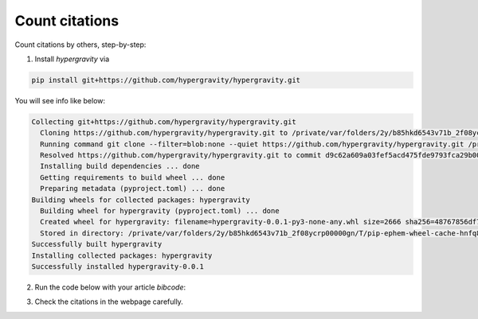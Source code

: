 ===============
Count citations
===============

Count citations by others, step-by-step:

1. Install `hypergravity` via

.. code-block:: bash

    pip install git+https://github.com/hypergravity/hypergravity.git

You will see info like below:

.. code-block::

    Collecting git+https://github.com/hypergravity/hypergravity.git
      Cloning https://github.com/hypergravity/hypergravity.git to /private/var/folders/2y/b85hkd6543v71b_2f08ycrp00000gn/T/pip-req-build-_uaiq9mi
      Running command git clone --filter=blob:none --quiet https://github.com/hypergravity/hypergravity.git /private/var/folders/2y/b85hkd6543v71b_2f08ycrp00000gn/T/pip-req-build-_uaiq9mi
      Resolved https://github.com/hypergravity/hypergravity.git to commit d9c62a609a03fef5acd475fde9793fca29b00784
      Installing build dependencies ... done
      Getting requirements to build wheel ... done
      Preparing metadata (pyproject.toml) ... done
    Building wheels for collected packages: hypergravity
      Building wheel for hypergravity (pyproject.toml) ... done
      Created wheel for hypergravity: filename=hypergravity-0.0.1-py3-none-any.whl size=2666 sha256=48767856df743fa4957cd617d4ef97701f1ce41fd12d61970b94408ed983e486
      Stored in directory: /private/var/folders/2y/b85hkd6543v71b_2f08ycrp00000gn/T/pip-ephem-wheel-cache-hnfq8nf8/wheels/56/de/79/b31b76373e8816382f799838320f7f090e2b8ff6326859f092
    Successfully built hypergravity
    Installing collected packages: hypergravity
    Successfully installed hypergravity-0.0.1

2. Run the code below with your article `bibcode`:

.. code-block:: python
    :linenos:

    >>> from hypergravity.naoc import citation_stats

    >>> citation_stats(bibcode='2019ApJ...871..184T', year="2000-2022").show_in_browser()
    Using default token ...
    Query for paper info ...
    Query for citation info ...
     - Eliminating self-citation: 2022AJ....164..241Y
     - Eliminating non-refereed citation: 2020arXiv200507210L
     - Eliminating self-citation: 2021ApJ...919...66B
     - Eliminating self-citation: 2019ApJ...881..164Y
     - Eliminating self-citation: 2022RAA....22b5007Y
     - Eliminating self-citation: 2020ApJ...899..110T
     - Eliminating self-citation: 2020ApJS..248...28T
    Result: 16 citations by others!

3. Check the citations in the webpage carefully.
